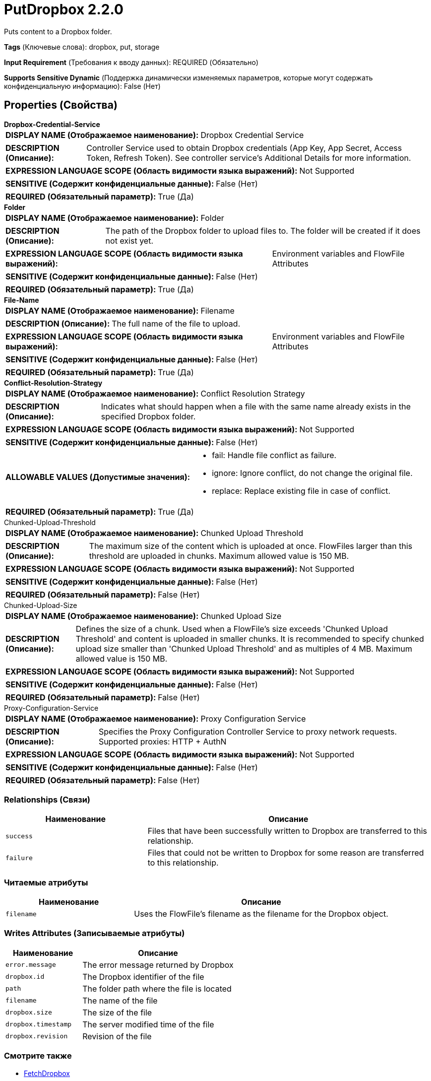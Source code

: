 = PutDropbox 2.2.0

Puts content to a Dropbox folder.

[horizontal]
*Tags* (Ключевые слова):
dropbox, put, storage
[horizontal]
*Input Requirement* (Требования к вводу данных):
REQUIRED (Обязательно)
[horizontal]
*Supports Sensitive Dynamic* (Поддержка динамически изменяемых параметров, которые могут содержать конфиденциальную информацию):
 False (Нет) 



== Properties (Свойства)


.*Dropbox-Credential-Service*
************************************************
[horizontal]
*DISPLAY NAME (Отображаемое наименование):*:: Dropbox Credential Service

[horizontal]
*DESCRIPTION (Описание):*:: Controller Service used to obtain Dropbox credentials (App Key, App Secret, Access Token, Refresh Token). See controller service's Additional Details for more information.


[horizontal]
*EXPRESSION LANGUAGE SCOPE (Область видимости языка выражений):*:: Not Supported
[horizontal]
*SENSITIVE (Содержит конфиденциальные данные):*::  False (Нет) 

[horizontal]
*REQUIRED (Обязательный параметр):*::  True (Да) 
************************************************
.*Folder*
************************************************
[horizontal]
*DISPLAY NAME (Отображаемое наименование):*:: Folder

[horizontal]
*DESCRIPTION (Описание):*:: The path of the Dropbox folder to upload files to. The folder will be created if it does not exist yet.


[horizontal]
*EXPRESSION LANGUAGE SCOPE (Область видимости языка выражений):*:: Environment variables and FlowFile Attributes
[horizontal]
*SENSITIVE (Содержит конфиденциальные данные):*::  False (Нет) 

[horizontal]
*REQUIRED (Обязательный параметр):*::  True (Да) 
************************************************
.*File-Name*
************************************************
[horizontal]
*DISPLAY NAME (Отображаемое наименование):*:: Filename

[horizontal]
*DESCRIPTION (Описание):*:: The full name of the file to upload.


[horizontal]
*EXPRESSION LANGUAGE SCOPE (Область видимости языка выражений):*:: Environment variables and FlowFile Attributes
[horizontal]
*SENSITIVE (Содержит конфиденциальные данные):*::  False (Нет) 

[horizontal]
*REQUIRED (Обязательный параметр):*::  True (Да) 
************************************************
.*Conflict-Resolution-Strategy*
************************************************
[horizontal]
*DISPLAY NAME (Отображаемое наименование):*:: Conflict Resolution Strategy

[horizontal]
*DESCRIPTION (Описание):*:: Indicates what should happen when a file with the same name already exists in the specified Dropbox folder.


[horizontal]
*EXPRESSION LANGUAGE SCOPE (Область видимости языка выражений):*:: Not Supported
[horizontal]
*SENSITIVE (Содержит конфиденциальные данные):*::  False (Нет) 

[horizontal]
*ALLOWABLE VALUES (Допустимые значения):*::

* fail: Handle file conflict as failure. 

* ignore: Ignore conflict, do not change the original file. 

* replace: Replace existing file in case of conflict. 


[horizontal]
*REQUIRED (Обязательный параметр):*::  True (Да) 
************************************************
.Chunked-Upload-Threshold
************************************************
[horizontal]
*DISPLAY NAME (Отображаемое наименование):*:: Chunked Upload Threshold

[horizontal]
*DESCRIPTION (Описание):*:: The maximum size of the content which is uploaded at once. FlowFiles larger than this threshold are uploaded in chunks. Maximum allowed value is 150 MB.


[horizontal]
*EXPRESSION LANGUAGE SCOPE (Область видимости языка выражений):*:: Not Supported
[horizontal]
*SENSITIVE (Содержит конфиденциальные данные):*::  False (Нет) 

[horizontal]
*REQUIRED (Обязательный параметр):*::  False (Нет) 
************************************************
.Chunked-Upload-Size
************************************************
[horizontal]
*DISPLAY NAME (Отображаемое наименование):*:: Chunked Upload Size

[horizontal]
*DESCRIPTION (Описание):*:: Defines the size of a chunk. Used when a FlowFile's size exceeds 'Chunked Upload Threshold' and content is uploaded in smaller chunks. It is recommended to specify chunked upload size smaller than 'Chunked Upload Threshold' and as multiples of 4 MB. Maximum allowed value is 150 MB.


[horizontal]
*EXPRESSION LANGUAGE SCOPE (Область видимости языка выражений):*:: Not Supported
[horizontal]
*SENSITIVE (Содержит конфиденциальные данные):*::  False (Нет) 

[horizontal]
*REQUIRED (Обязательный параметр):*::  False (Нет) 
************************************************
.Proxy-Configuration-Service
************************************************
[horizontal]
*DISPLAY NAME (Отображаемое наименование):*:: Proxy Configuration Service

[horizontal]
*DESCRIPTION (Описание):*:: Specifies the Proxy Configuration Controller Service to proxy network requests. Supported proxies: HTTP + AuthN


[horizontal]
*EXPRESSION LANGUAGE SCOPE (Область видимости языка выражений):*:: Not Supported
[horizontal]
*SENSITIVE (Содержит конфиденциальные данные):*::  False (Нет) 

[horizontal]
*REQUIRED (Обязательный параметр):*::  False (Нет) 
************************************************










=== Relationships (Связи)

[cols="1a,2a",options="header",]
|===
|Наименование |Описание

|`success`
|Files that have been successfully written to Dropbox are transferred to this relationship.

|`failure`
|Files that could not be written to Dropbox for some reason are transferred to this relationship.

|===



=== Читаемые атрибуты

[cols="1a,2a",options="header",]
|===
|Наименование |Описание

|`filename`
|Uses the FlowFile's filename as the filename for the Dropbox object.

|===



=== Writes Attributes (Записываемые атрибуты)

[cols="1a,2a",options="header",]
|===
|Наименование |Описание

|`error.message`
|The error message returned by Dropbox

|`dropbox.id`
|The Dropbox identifier of the file

|`path`
|The folder path where the file is located

|`filename`
|The name of the file

|`dropbox.size`
|The size of the file

|`dropbox.timestamp`
|The server modified time of the file

|`dropbox.revision`
|Revision of the file

|===







=== Смотрите также


* xref:Processors/FetchDropbox.adoc[FetchDropbox]

* xref:Processors/ListDropbox.adoc[ListDropbox]



